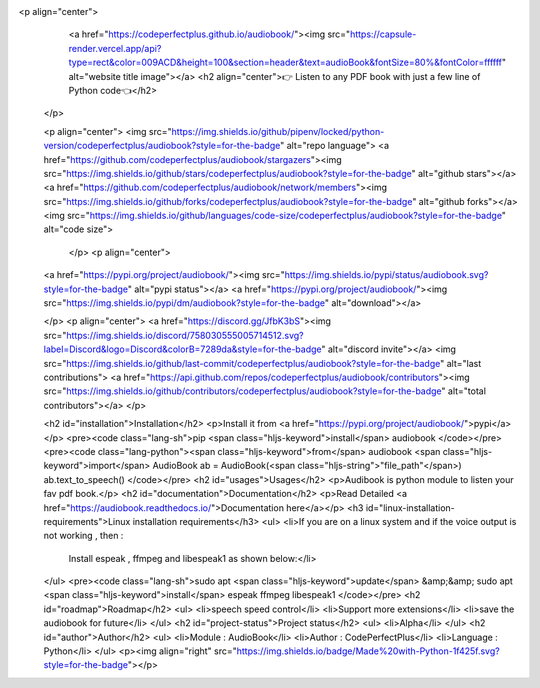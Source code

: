 <p align="center">
    <a href="https://codeperfectplus.github.io/audiobook/"><img src="https://capsule-render.vercel.app/api?type=rect&color=009ACD&height=100&section=header&text=audioBook&fontSize=80%&fontColor=ffffff" alt="website title image"></a>
    <h2 align="center">👉 Listen to any PDF book with just a few line of Python code👈</h2>
  </p>
  
  <p align="center">
  <img src="https://img.shields.io/github/pipenv/locked/python-version/codeperfectplus/audiobook?style=for-the-badge" alt="repo language">
  <a href="https://github.com/codeperfectplus/audiobook/stargazers"><img src="https://img.shields.io/github/stars/codeperfectplus/audiobook?style=for-the-badge" alt="github stars"></a>
  <a href="https://github.com/codeperfectplus/audiobook/network/members"><img src="https://img.shields.io/github/forks/codeperfectplus/audiobook?style=for-the-badge" alt="github forks"></a>
  <img src="https://img.shields.io/github/languages/code-size/codeperfectplus/audiobook?style=for-the-badge" alt="code size">
    </p>
    <p align="center">
  <a href="https://pypi.org/project/audiobook/"><img src="https://img.shields.io/pypi/status/audiobook.svg?style=for-the-badge" alt="pypi status"></a>
  <a href="https://pypi.org/project/audiobook/"><img src="https://img.shields.io/pypi/dm/audiobook?style=for-the-badge" alt="download"></a>
  
  </p>
  <p align="center">
  <a href="https://discord.gg/JfbK3bS"><img src="https://img.shields.io/discord/758030555005714512.svg?label=Discord&logo=Discord&colorB=7289da&style=for-the-badge" alt="discord invite"></a>
  <img src="https://img.shields.io/github/last-commit/codeperfectplus/audiobook?style=for-the-badge" alt="last contributions">
  <a href="https://api.github.com/repos/codeperfectplus/audiobook/contributors"><img src="https://img.shields.io/github/contributors/codeperfectplus/audiobook?style=for-the-badge" alt="total contributors"></a>
  </p>
  
  <h2 id="installation">Installation</h2>
  <p>Install it from <a href="https://pypi.org/project/audiobook/">pypi</a></p>
  <pre><code class="lang-sh">pip <span class="hljs-keyword">install</span> audiobook
  </code></pre>
  <pre><code class="lang-python"><span class="hljs-keyword">from</span> audiobook <span class="hljs-keyword">import</span> AudioBook
  ab = AudioBook(<span class="hljs-string">"file_path"</span>)
  ab.text_to_speech()
  </code></pre>
  <h2 id="usages">Usages</h2>
  <p>Audibook is python module to listen your fav pdf book.</p>
  <h2 id="documentation">Documentation</h2>
  <p>Read Detailed <a href="https://audiobook.readthedocs.io/">Documentation here</a></p>
  <h3 id="linux-installation-requirements">Linux installation requirements</h3>
  <ul>
  <li>If you are on a linux system and if the voice output is not working , then :
    Install espeak , ffmpeg and libespeak1 as shown below:</li>
  </ul>
  <pre><code class="lang-sh">sudo apt <span class="hljs-keyword">update</span> &amp;&amp; sudo apt <span class="hljs-keyword">install</span> espeak ffmpeg libespeak1
  </code></pre>
  <h2 id="roadmap">Roadmap</h2>
  <ul>
  <li>speech speed control</li>
  <li>Support more extensions</li>
  <li>save the audiobook for future</li>
  </ul>
  <h2 id="project-status">Project status</h2>
  <ul>
  <li>Alpha</li>
  </ul>
  <h2 id="author">Author</h2>
  <ul>
  <li>Module : AudioBook</li>
  <li>Author  : CodePerfectPlus</li>
  <li>Language : Python</li>
  </ul>
  <p><img align="right" src="https://img.shields.io/badge/Made%20with-Python-1f425f.svg?style=for-the-badge"></p>
  